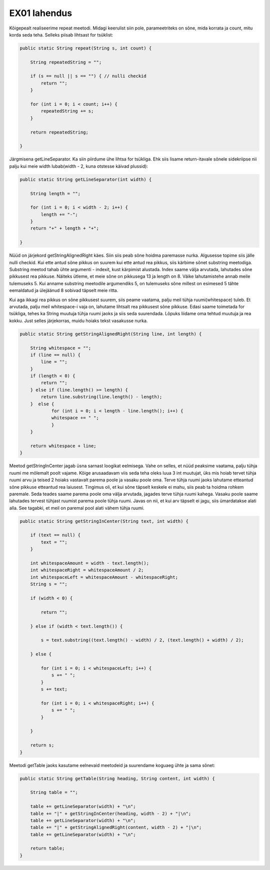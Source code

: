 EX01 lahendus
=============

Kõigepealt realiseerime repeat meetodi. Midagi keerulist siin pole, parameetriteks on sõne, mida korrata ja count, mitu korda seda teha. Selleks piisab lihtsast for tsüklist:

.. code-block:: java

    public static String repeat(String s, int count) {

        String repeatedString = "";

        if (s == null || s == "") { // nulli checkid
            return "";
        }

        for (int i = 0; i < count; i++) {
            repeatedString += s;
        }

        return repeatedString;

    }
    


Järgmisena getLineSeparator. Ka siin piirdume ühe lihtsa for tsükliga. Ehk siis lisame return-itavale sõnele sidekriipse nii palju kui meie width lubab(width - 2, kuna otstesse käivad plussid):

.. code-block:: java

    public static String getLineSeparator(int width) {

        String length = "";
    
        for (int i = 0; i < width - 2; i++) {
            length += "-";
        }
        return "+" + length + "+";

    }
    
Nüüd on järjekord getStringAlignedRight käes. Siin siis peab sõne hoidma paremasse nurka. Algusesse topime siis jälle nulli checkid. Kui ette antud sõne pikkus on suurem kui ette antud rea pikkus, siis kärbime sõnet substring meetodiga. Substring meetod tahab ühte argumenti - indexit, kust kärpimist alustada. Index saame välja arvutada, lahutades sõne pikkusest rea pikkuse. Näiteks ütleme, et meie sõne on pikkusega 13 ja length on 8. Väike lahutamistehe annab meile tulemuseks 5. Kui anname substring meetodile argumendiks 5, on tulemuseks sõne millest on esimesed 5 tähte eemaldatud ja ülejäänud 8 sobivad täpselt meie ritta.

Kui aga ikkagi rea pikkus on sõne pikkusest suurem, siis peame vaatama, palju meil tühja ruumi(whitespace) tuleb. Et arvutada, palju meil whitespace-i vaja on, lahutame lihtsalt rea pikkusest sõne pikkuse. Edasi saame toimetada for tsükliga, tehes ka String muutuja tühja ruumi jaoks ja siis seda suurendada. Lõpuks liidame oma tehtud muutuja ja rea kokku. Just selles järjekorras, muidu hoiaks tekst vasakusse nurka.
    
.. code-block:: java

    public static String getStringAlignedRight(String line, int length) {

        String whitespace = "";
        if (line == null) {
            line = "";
        }
        if (length < 0) {
            return "";
        } else if (line.length() >= length) {
            return line.substring(line.length() - length);
        }  else {
                for (int i = 0; i < length - line.length(); i++) {
                whitespace += " ";
                }
        }

        return whitespace + line;
    }
    
Meetod getStringInCenter jagab üsna sarnast loogikat eelmisega. Vahe on selles, et nüüd peaksime vaatama, palju tühja ruumi me mõlemalt poolt vajame. Kõige arusaadavam viis seda teha oleks luua 3 int muutujat, üks mis hoiab tervet tühja ruumi arvu ja teised 2 hoiaks vastavalt parema poole ja vasaku poole oma. Terve tühja ruumi jaoks lahutame etteantud sõne pikkuse etteantud rea laiusest. Tingimus oli, et kui sõne täpselt keskele ei mahu, siis peab ta hoidma rohkem paremale. Seda teades saame parema poole oma välja arvutada, jagades terve tühja ruumi kahega. Vasaku poole saame lahutades tervest tühjast ruumist parema poole tühja ruumi. Javas on nii, et kui arv täpselt ei jagu, siis ümardatakse alati alla. See tagabki, et meil on paremal pool alati vähem tühja ruumi.


.. code-block:: java

    public static String getStringInCenter(String text, int width) {

        if (text == null) {
            text = "";
        }

        int whitespaceAmount = width - text.length();
        int whitespaceRight = whitespaceAmount / 2;
        int whitespaceLeft = whitespaceAmount - whitespaceRight;
        String s = "";

        if (width < 0) {

            return "";

        } else if (width < text.length()) {

            s = text.substring((text.length() - width) / 2, (text.length() + width) / 2);

        } else {

            for (int i = 0; i < whitespaceLeft; i++) {
                s += " ";
            }
            s += text;

            for (int i = 0; i < whitespaceRight; i++) {
                s += " ";
            }

        }

        return s;
    }
    
Meetodi getTable jaoks kasutame eelnevaid meetodeid ja suurendame koguaeg ühte ja sama sõnet:

.. code-block:: java

    public static String getTable(String heading, String content, int width) {

        String table = "";

        table += getLineSeparator(width) + "\n";
        table += "|" + getStringInCenter(heading, width - 2) + "|\n";
        table += getLineSeparator(width) + "\n";
        table += "|" + getStringAlignedRight(content, width - 2) + "|\n";
        table += getLineSeparator(width) + "\n";

        return table;
    }
